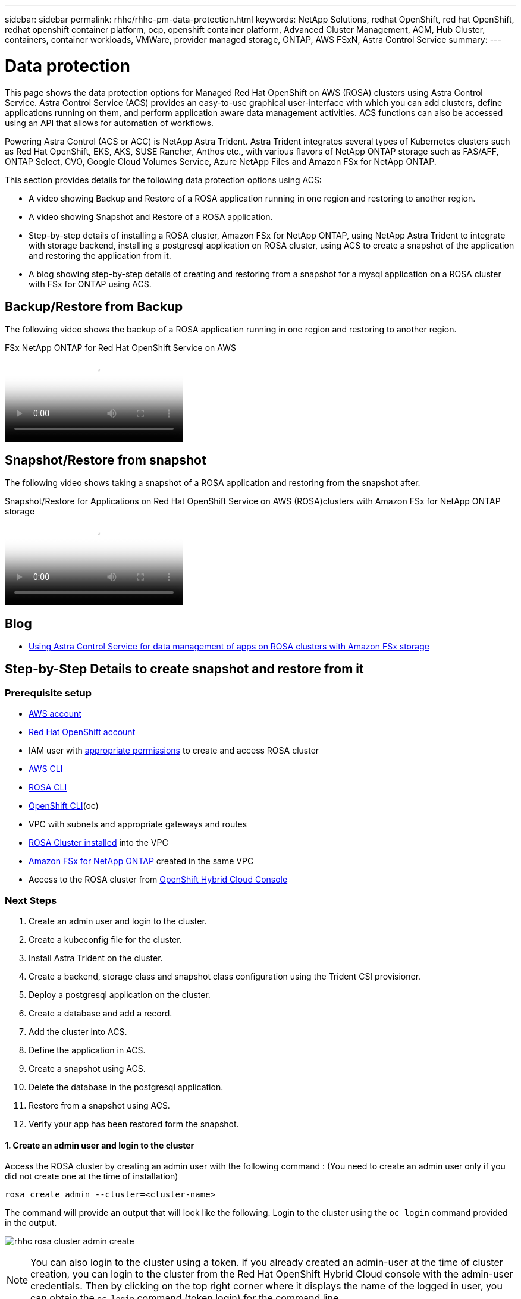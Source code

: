 ---
sidebar: sidebar
permalink: rhhc/rhhc-pm-data-protection.html
keywords: NetApp Solutions, redhat OpenShift, red hat OpenShift, redhat openshift container platform, ocp, openshift container platform, Advanced Cluster Management, ACM, Hub Cluster, containers, container workloads, VMWare, provider managed storage, ONTAP, AWS FSxN, Astra Control Service
summary:
---

= Data protection
:hardbreaks:
:nofooter:
:icons: font
:linkattrs:
:imagesdir: ./../media/

[.lead]
This page shows the data protection options for Managed Red Hat OpenShift on AWS (ROSA) clusters using Astra Control Service. Astra Control Service (ACS) provides an easy-to-use graphical user-interface with which you can add clusters, define applications running on them, and perform application aware data management activities. ACS functions can also be accessed using an API that allows for automation of workflows. 

Powering Astra Control (ACS or ACC) is NetApp Astra Trident. Astra Trident integrates several types of Kubernetes clusters such as Red Hat OpenShift, EKS, AKS, SUSE Rancher, Anthos etc., with various flavors of NetApp ONTAP storage such as FAS/AFF, ONTAP Select, CVO, Google Cloud Volumes Service, Azure NetApp Files and Amazon FSx for NetApp ONTAP. 

This section provides details for the following data protection options using ACS:

- A video showing Backup and Restore of a ROSA application running in one region and restoring to another region.

- A video showing Snapshot and Restore of a ROSA application. 

- Step-by-step details of installing a ROSA cluster, Amazon FSx for NetApp ONTAP, using NetApp Astra Trident to integrate with storage backend, installing a postgresql application on ROSA cluster, using ACS to create a snapshot of the application and restoring the application from it.

- A blog showing step-by-step details of creating and restoring from a snapshot for a mysql application on a ROSA cluster with FSx for ONTAP using ACS. 


== Backup/Restore from Backup

The following video shows the backup of a ROSA application running in one region and restoring to another region.

video::01dd455e-7f5a-421c-b501-b01200fa91fd[panopto, title="FSx NetApp ONTAP for Red Hat OpenShift Service on AWS"]

== Snapshot/Restore from snapshot
The following video shows taking a snapshot of a ROSA application and restoring from the snapshot after. 

video::36ecf505-5d1d-4e99-a6f8-b11c00341793[panopto, title="Snapshot/Restore for Applications   on Red Hat OpenShift Service on AWS (ROSA)clusters with Amazon FSx for NetApp ONTAP storage"]


== Blog
- link:https://community.netapp.com/t5/Tech-ONTAP-Blogs/Using-Astra-Control-Service-for-data-management-of-apps-on-ROSA-clusters-with/ba-p/450903[Using Astra Control Service for data management of apps on ROSA clusters with Amazon FSx storage]

== Step-by-Step Details to create snapshot and restore from it

=== Prerequisite setup

- link:https://signin.aws.amazon.com/signin?redirect_uri=https://portal.aws.amazon.com/billing/signup/resume&client_id=signup[AWS account]
- link:https://console.redhat.com/[Red Hat OpenShift account]
- IAM user with link:https://www.rosaworkshop.io/rosa/1-account_setup/[appropriate permissions] to create and access ROSA cluster
- link:https://aws.amazon.com/cli/[AWS CLI]
- link:https://console.redhat.com/openshift/downloads[ROSA CLI]
- link:https://console.redhat.com/openshift/downloads[OpenShift CLI](oc)
- VPC with subnets and appropriate gateways and routes
- link:https://docs.openshift.com/rosa/rosa_install_access_delete_clusters/rosa_getting_started_iam/rosa-installing-rosa.html[ROSA Cluster installed] into the VPC
- link:https://docs.aws.amazon.com/fsx/latest/ONTAPGuide/getting-started-step1.html[Amazon FSx for NetApp ONTAP] created in the same VPC
- Access to the ROSA cluster from link:https://console.redhat.com/openshift/overview[OpenShift Hybrid Cloud Console]

=== Next Steps
1.	Create an admin user and login to the cluster.
2.	Create a kubeconfig file for the cluster.
3.	Install Astra Trident on the cluster.
4.	Create a backend, storage class and snapshot class configuration using the Trident CSI provisioner.
5.	Deploy a postgresql application on the cluster.
6.	Create a database and add a record.
7.	Add the cluster into ACS.
8.	Define the application in ACS.
9.	Create a snapshot using ACS.
10.	Delete the database in the postgresql application.
11.	Restore from a snapshot using ACS.
12.	Verify your app has been restored form the snapshot.

==== **1. Create an admin user and login to the cluster**

Access the ROSA cluster by creating an admin user  with the following command : (You need to create an admin user only if you did not create one at the time of installation)

`rosa create admin --cluster=<cluster-name>`

The command will provide an output that will look like the following. Login to the cluster using the `oc login` command provided in the output. 

image:rhhc-rosa-cluster-admin-create.png[]

NOTE: You can also login to the cluster using a token. If you already created an admin-user at the time of cluster creation, you can login to the cluster from the Red Hat OpenShift Hybrid Cloud console with the admin-user credentials. Then by clicking on the top right corner where it displays the name of the logged in user, you can obtain the `oc login` command (token login) for the command line. 

==== **2. Create a kubeconfig file for the cluster**

Follow the procedures link:https://docs.netapp.com/us-en/astra-control-service/get-started/create-kubeconfig.html#create-a-kubeconfig-file-for-red-hat-openshift-service-on-aws-rosa-clusters[here] to create a kubeconfig file for the ROSA cluster. This kubeconfig file will be used later when you add the cluster into ACS.

==== **3. Install Astra Trident on the cluster**

Install Astra Trident (latest version) on the ROSA cluster. To do this, you can follow any one of the  procedures given link:https://docs.netapp.com/us-en/trident/trident-get-started/kubernetes-deploy.html[here]. To install Trident using helm from the console of the cluster, first create a project called Trident. 

image:rhhc-trident-project-create.png[]

Then from the Developer view, create a Helm chart repository. For the URL field use `'https://netapp.github.io/trident-helm-chart'`. Then create a helm release for Trident operator.

image:rhhc-helm-repo-create.png[]
image:rhhc-helm-release-create.png[]

Verify all trident pods are running by going back to the Administrator view on the console and selecting pods in the trident project.

image:rhhc-trident-installed.png[]

==== **4. Create a backend, storage class and snapshot class configuration using the Trident CSI provisioner**

Use the yaml files shown below to create a trident backend object, storage class object and the Volumesnapshot object. Be sure to provide the credentials to your Amazon FSx for NetApp ONTAP file system you created, the management LIF and the vserver name of your file system in the configuration yaml for the backend. To get those details, go to the AWS console for Amazon FSx and select the file system, navigate to the Administration tab. Also, click on update to set the password for the `fsxadmin` user.

NOTE: You can use the command line to create the objects or create them with the yaml files from the hybrid cloud console. 

image:rhhc-fsx-details.png[]

**Trident Backend Configuration**
[source,yaml]
----
apiVersion: v1
kind: Secret
metadata:
  name: backend-tbc-ontap-nas-secret
type: Opaque
stringData:
  username: fsxadmin
  password: <password>
---
apiVersion: trident.netapp.io/v1
kind: TridentBackendConfig
metadata:
  name: ontap-nas
spec:
  version: 1
  storageDriverName: ontap-nas
  managementLIF: <management lif>
  backendName: ontap-nas
  svm: fsx
  credentials:
    name: backend-tbc-ontap-nas-secret
----

**Storage Class**
[source,yaml]
----
apiVersion: storage.k8s.io/v1
kind: StorageClass
metadata:
  name: ontap-nas
provisioner: csi.trident.netapp.io
parameters:
  backendType: "ontap-nas"
  media: "ssd"
  provisioningType: "thin"
  snapshots: "true"
allowVolumeExpansion: true
----

**snapshot class**
[source,yaml]
----
apiVersion: snapshot.storage.k8s.io/v1 
kind: VolumeSnapshotClass
metadata:
  name: trident-snapshotclass
driver: csi.trident.netapp.io
deletionPolicy: Delete
----

Verify that the backend, storage class and the trident-snapshotclass objects are created by issuing the commands shown below.

image:rhhc-tbc-sc-verify.png[]

At this time, an important modification you need to make is to set ontap-nas as the default storage class instead of gp3 so that the postgresql app you deploy later can use the default storage class. In the Openshift console of your cluster, under Storage select StorageClasses. Edit the annotation of the current default class to be false and add the annotation storageclass.kubernetes.io/is-default-class set to  true for the ontap-nas storage class.

image:rhhc-change-default-sc.png[]

image:rhhc-default-sc.png[]

==== **5. Deploy a postgresql application on the cluster**
You can deploy the application from the command line as follows:

`helm install postgresql bitnami/postgresql -n postgresql --create-namespace`

image:rhhc-postgres-install.png[]

NOTE: If you do not see the application pods running, then there might be an error caused due to security context constraints.
image:rhhc-scc-error.png[]
Fix the error by editing the `runAsUser` and `fsGroup` fields in `statefuleset.apps/postgresql` object with the uid that is in the output of the `oc get project` command as shown below. 
image:rhhc-scc-fix.png[]

postgresql app should be running and using persistent volumes backed by Amazon FSx for NetApp ONTAP storage.

image:rhhc-postgres-running.png[]

image:rhhc-postgres-pvc.png[]

==== **6. Create a database and add a record**

image:rhhc-postgres-db-create.png[]

==== **7. Add the cluster into ACS** 
Log in to ACS. Select cluster and click on Add. Select other and upload or paste the kubeconfig file. 

image:rhhc-acs-add-1.png[]

Click *Next* and select ontap-nas as the default storage class for ACS. Click *Next*, review the details and *Add* the cluster. 

image:rhhc-acs-add-2.png[]

==== **8. Define the application in ACS**

Define the postgresql application in ACS. From the landing page, select *Applications*, *Define* and fill in the appropriate details. Click *Next* a couple of times, Review the details and click *Define*. The application gets added to ACS.

image:rhhc-acs-add-2.png[]

==== **9. Create a snapshot using ACS** 

There are many ways to create a snapshot in ACS. You can select the application and create a snapshot from the page that shows the details of the application. You can click on Create snapshot to create an on-demand snapshot or configure a protection policy.

Create an on-demand snapshot by simply clicking on *Create snapshot*, providing a name, reviewing the details, and clicking on *Snapshot*. The snapshot state changes to Healthy after the operation is completed.

image:rhhc-snapshot-create.png[]

image:rhhc-snapshot-on-demand.png[]

==== **10. Delete the database in the postgresql application**

Log back into postgresql, list the available databases, delete the one you created previously and list again to ensure that the database has been deleted.

image:rhhc-postgres-db-delete.png[]

==== **11. Restore from a snapshot using ACS**

To restore the application from a snapshot, go to ACS UI landing page, select the application and select Restore. You need to pick a snapshot or a backup from which to restore. (Typically, you would have multiple created based on a policy that you have configured). Make appropriate choices in the next couple of screens and then click on *Restore*. The application status moves from Restoring to Available after it has been restored from the snapshot.

image:rhhc-app-restore-1.png[]

image:rhhc-app-restore-2.png[]

image:rhhc-app-restore-3.png[]

==== **12. Verify your app has been restored from the snapshot**

Login to the postgresql client and you should now see the table and the record in the table that you previously had.  That’s it. Just by clicking a button, your application has been restored to a previous state. That is how easy we make it for our customers with Astra Control.

image:rhhc-app-restore-verify.png[]